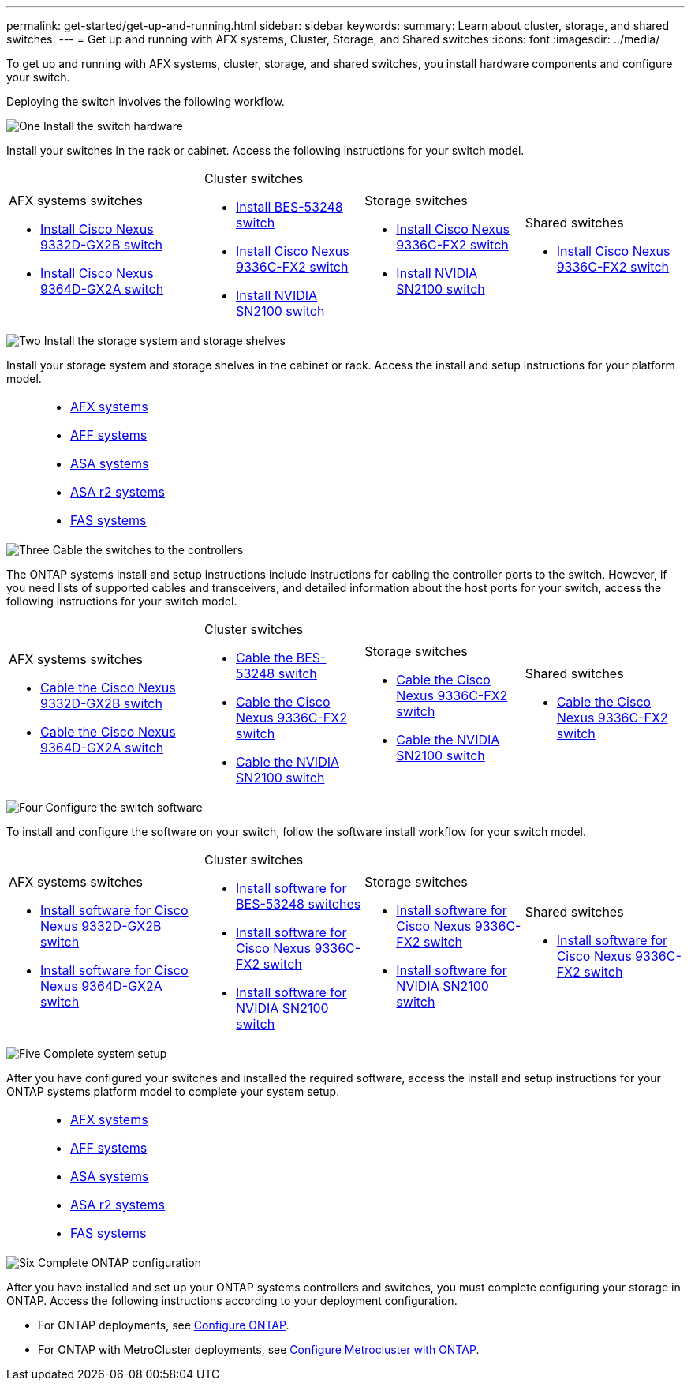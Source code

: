 ---
permalink: get-started/get-up-and-running.html
sidebar: sidebar
keywords:
summary: Learn about cluster, storage, and shared switches.
---
= Get up and running with AFX systems, Cluster, Storage, and Shared switches
:icons: font
:imagesdir: ../media/

[.lead]
To get up and running with AFX systems, cluster, storage, and shared switches, you install hardware components and configure your switch. 

Deploying the switch involves the following workflow.

.image:https://raw.githubusercontent.com/NetAppDocs/common/main/media/number-1.png[One] Install the switch hardware

[role="quick-margin-para"]
Install your switches in the rack or cabinet. Access the following instructions for your switch model.

[%rotate, grid="none", frame="none", cols="11,9,9,9",]
|===
a|

.AFX systems switches

* link:https://docs.netapp.com/us-en/ontap-systems/afx/install-switches.html[Install Cisco Nexus 9332D-GX2B switch^]

* link:https://docs.netapp.com/us-en/ontap-systems/afx/install-switches.html[Install Cisco Nexus 9364D-GX2A switch^]

a|
.Cluster switches

* link:../switch-bes-53248/install-hardware-bes53248.html[Install BES-53248 switch]
* link:../switch-cisco-9336c-fx2/install-switch-9336c-cluster.html[Install Cisco Nexus 9336C-FX2 switch]
* link:../switch-nvidia-sn2100/install-hardware-sn2100-cluster.html[Install NVIDIA SN2100 switch]

a|
.Storage switches

* link:../switch-cisco-9336c-fx2-storage/install-9336c-storage.html[Install Cisco Nexus 9336C-FX2 switch]
* link:../switch-nvidia-sn2100-storage/install-hardware-sn2100-storage.html[Install NVIDIA SN2100 switch]


a|
.Shared switches

* link:../switch-cisco-9336c-fx2-shared/install-9336c-shared.html[Install Cisco Nexus 9336C-FX2 switch]
|===

.image:https://raw.githubusercontent.com/NetAppDocs/common/main/media/number-2.png[Two] Install the storage system and storage shelves

[role="quick-margin-para"] 
Install your storage system and storage shelves in the cabinet or rack. Access the install and setup instructions for your platform model.

[%rotate, grid="none", frame="none", cols="2,9,9,9"]
|===
a|
a|

* https://docs.netapp.com/us-en/ontap-systems/afx-landing/index.html[AFX systems^]

* https://docs.netapp.com/us-en/ontap-systems/aff-landing/index.html[AFF systems^]

* https://docs.netapp.com/us-en/ontap-systems/allsan-landing/index.html[ASA systems^]

* https://docs.netapp.com/us-en/asa-r2/index.html[ASA r2 systems^]

* https://docs.netapp.com/us-en/ontap-systems/fas/index.html[FAS systems^]

a|
a|
|===

.image:https://raw.githubusercontent.com/NetAppDocs/common/main/media/number-3.png[Three] Cable the switches to the controllers

[role="quick-margin-para"]
The ONTAP systems install and setup instructions include instructions for cabling the controller ports to the switch. However, if you need lists of supported cables and transceivers, and detailed information about the host ports for your switch, access the following instructions for your switch model.

[%rotate, grid="none", frame="none", cols="11,9,9,9",]
|===
a|
.AFX systems switches

* link:https://docs.netapp.com/us-en/ontap-systems/afx/afx-cable-overview.html[Cable the Cisco Nexus 9332D-GX2B switch^]

* link:https://docs.netapp.com/us-en/ontap-systems/afx/afx-cable-overview.html[Cable the Cisco Nexus 9364D-GX2A switch^]

a|
.Cluster switches

* link:../switch-bes-53248/configure-reqs-bes53248.html#configuration-requirements[Cable the BES-53248 switch]
* link:../switch-cisco-9336c-fx2/setup-worksheet-9336c-cluster.html[Cable the Cisco Nexus 9336C-FX2 switch]
* link:../switch-nvidia-sn2100/cabling-considerations-sn2100-cluster.html[Cable the NVIDIA SN2100 switch]

a|
.Storage switches

* link:../switch-cisco-9336c-fx2-storage/setup-worksheet-9336c-storage.html[Cable the Cisco Nexus 9336C-FX2 switch]
* link:../switch-nvidia-sn2100/cabling-considerations-sn2100-storage.html[Cable the NVIDIA SN2100 switch]


a|
.Shared switches

* link:../switch-cisco-9336c-fx2-shared/cable-9336c-shared.html[Cable the Cisco Nexus 9336C-FX2 switch]
|===


.image:https://raw.githubusercontent.com/NetAppDocs/common/main/media/number-4.png[Four] Configure the switch software

[role="quick-margin-para"]
To install and configure the software on your switch, follow the software install workflow for your switch model.

[%rotate, grid="none", frame="none", cols="11,9,9,9"]
|===
a|

.AFX systems switches

* link:../switch-cisco-9332d-gx2b/configure-software-overview-9332d-cluster.html[Install software for Cisco Nexus 9332D-GX2B switch]

* link:../switch-cisco-9364d-gx2a/configure-software-overview-9364d-cluster.html[Install software for Cisco Nexus 9364D-GX2A switch]

a|
.Cluster switches

* link:../switch-bes-53248/configure-software-overview-bes53248.html[Install software for BES-53248 switches]
* link:../switch-cisco-9336c-fx2/configure-software-overview-9336c-cluster.html[Install software for Cisco Nexus 9336C-FX2 switch]
* link:../switch-nvidia-sn2100/configure-software-overview-sn2100-cluster.html[Install software for NVIDIA SN2100 switch]

a|
.Storage switches

* link:../switch-cisco-9336c-fx2-storage/configure-software-overview-9336c-storage.html[Install software for Cisco Nexus 9336C-FX2 switch]
* link:../switch-nvidia-sn2100-storage/configure-software-sn2100-storage.html[Install software for NVIDIA SN2100 switch]


a|
.Shared switches

* link:../switch-cisco-9336c-fx2-shared/configure-software-overview-9336c-shared.html[Install software for Cisco Nexus 9336C-FX2 switch]
|===

.image:https://raw.githubusercontent.com/NetAppDocs/common/main/media/number-5.png[Five] Complete system setup

[role="quick-margin-para"]
After you have configured your switches and installed the required software, access the install and setup instructions for your ONTAP systems platform model to complete your system setup.

[%rotate, grid="none", frame="none", cols="2,9,9,9"]
|===
a|
a|

* https://docs.netapp.com/us-en/ontap-systems/afx-landing/index.html[AFX systems^]

* https://docs.netapp.com/us-en/ontap-systems/aff-landing/index.html[AFF systems^]

* https://docs.netapp.com/us-en/ontap-systems/allsan-landing/index.html[ASA systems^]

* https://docs.netapp.com/us-en/asa-r2/index.html[ASA r2 systems^]

* https://docs.netapp.com/us-en/ontap-systems/fas/index.html[FAS systems^]

a|
a|
|===

.image:https://raw.githubusercontent.com/NetAppDocs/common/main/media/number-6.png[Six] Complete ONTAP configuration

[role="quick-margin-para"]
After you have installed and set up your ONTAP systems controllers and switches, you must complete configuring your storage in ONTAP. Access the following instructions according to your deployment configuration.

[role="quick-margin-list"]
* For ONTAP deployments, see https://docs.netapp.com/us-en/ontap/task_configure_ontap.html[Configure ONTAP^].

* For ONTAP with MetroCluster deployments, see https://docs.netapp.com/us-en/ontap-metrocluster/[Configure Metrocluster with ONTAP^].


// New content for OAM project, AFFFASDOC-331, 2025-MAY-26